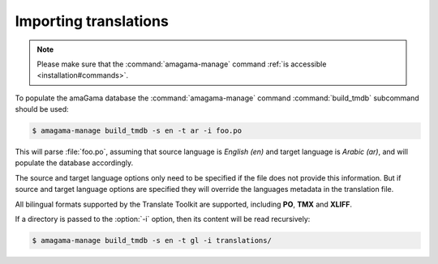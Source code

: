 .. _importing:

Importing translations
**********************

.. note:: Please make sure that the :command:`amagama-manage` command :ref:`is
   accessible <installation#commands>`.

To populate the amaGama database the :command:`amagama-manage` command
:command:`build_tmdb` subcommand should be used:

.. code-block:: bash

    $ amagama-manage build_tmdb -s en -t ar -i foo.po


This will parse :file:`foo.po`, assuming that source language is *English (en)* and
target language is *Arabic (ar)*, and will populate the database accordingly.

The source and target language options only need to be specified if the file
does not provide this information. But if source and target language options
are specified they will override the languages metadata in the translation
file.

All bilingual formats supported by the Translate Toolkit are supported,
including **PO**, **TMX** and **XLIFF**.

If a directory is passed to the :option:`-i` option, then its content will be
read recursively:

.. code-block:: bash

    $ amagama-manage build_tmdb -s en -t gl -i translations/
